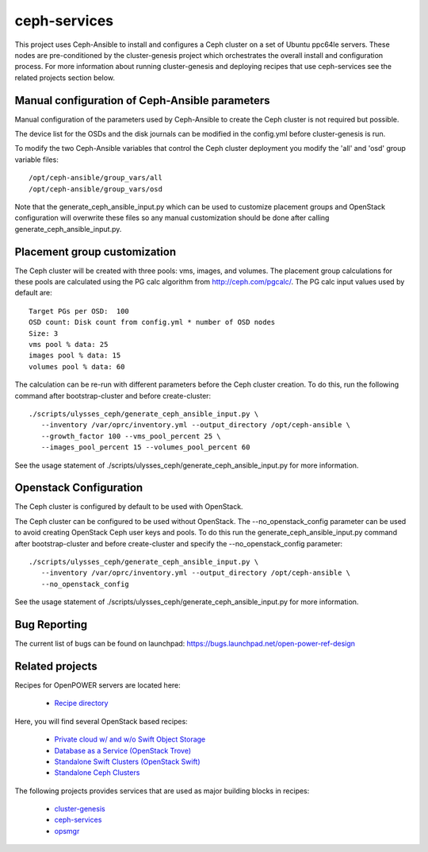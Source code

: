 ceph-services
=============

This project uses Ceph-Ansible to install and configures a Ceph cluster on a set
of Ubuntu ppc64le servers. These nodes are pre-conditioned by the
cluster-genesis project which orchestrates the overall install and configuration
process.  For more information about running cluster-genesis and deploying
recipes that use ceph-services see the related projects section below.

Manual configuration of Ceph-Ansible parameters
----------------------------------------------------

Manual configuration of the parameters used by Ceph-Ansible to create the Ceph
cluster is not required but possible.

The device list for the OSDs and the disk journals can be modified in the config.yml
before cluster-genesis is run.

To modify the two Ceph-Ansible variables that control the Ceph cluster deployment
you modify the 'all' and 'osd' group variable files::

    /opt/ceph-ansible/group_vars/all
    /opt/ceph-ansible/group_vars/osd

Note that the generate_ceph_ansible_input.py which can be used to customize placement
groups and OpenStack configuration will overwrite these files so any manual
customization should be done after calling generate_ceph_ansible_input.py.

Placement group customization
------------------------------

The Ceph cluster will be created with three pools: vms, images, and volumes. The
placement group calculations for these pools are calculated using the PG calc
algorithm from http://ceph.com/pgcalc/.  The PG calc input values used by default are::

    Target PGs per OSD:  100
    OSD count: Disk count from config.yml * number of OSD nodes
    Size: 3
    vms pool % data: 25
    images pool % data: 15
    volumes pool % data: 60

The calculation can be re-run with different parameters before the Ceph cluster creation.
To do this, run the following command after bootstrap-cluster and before create-cluster::

    ./scripts/ulysses_ceph/generate_ceph_ansible_input.py \
       --inventory /var/oprc/inventory.yml --output_directory /opt/ceph-ansible \
       --growth_factor 100 --vms_pool_percent 25 \
       --images_pool_percent 15 --volumes_pool_percent 60

See the usage statement of ./scripts/ulysses_ceph/generate_ceph_ansible_input.py
for more information.

Openstack Configuration
------------------------
The Ceph cluster is configured by default to be used with OpenStack.

The Ceph cluster can be configured to be used without OpenStack. The --no_openstack_config
parameter can be used to avoid creating OpenStack Ceph user keys and pools.  To do this
run the generate_ceph_ansible_input.py command after bootstrap-cluster and before
create-cluster and specify the --no_openstack_config parameter::

    ./scripts/ulysses_ceph/generate_ceph_ansible_input.py \
       --inventory /var/oprc/inventory.yml --output_directory /opt/ceph-ansible \
       --no_openstack_config

See the usage statement of ./scripts/ulysses_ceph/generate_ceph_ansible_input.py
for more information.

Bug Reporting
-------------
The current list of bugs can be found on launchpad:
https://bugs.launchpad.net/open-power-ref-design

Related projects
----------------

Recipes for OpenPOWER servers are located here:

    - `Recipe directory <https://github.com/open-power-ref-design/>`_

Here, you will find several OpenStack based recipes:

    - `Private cloud w/ and w/o Swift Object Storage <https://github.com/open-power-ref-design/private-compute-cloud/blob/master/README.rst>`_
    - `Database as a Service (OpenStack Trove) <https://github.com/open-power-ref-design/dbaas/blob/master/README-dbaas.rst>`_
    - `Standalone Swift Clusters (OpenStack Swift) <https://github.com/open-power-ref-design/standalone-swift/blob/master/README-swift.rst>`_
    - `Standalone Ceph Clusters <https://github.com/open-power-ref-design/standalone-ceph/blob/master/README-swift.rst>`_

The following projects provides services that are used as major building blocks in
recipes:

    - `cluster-genesis <https://github.com/open-power-ref-design-toolkit/cluster-genesis>`_
    - `ceph-services <https://github.com/open-power-ref-design-toolkit/ceph-services>`_
    - `opsmgr <https://github.com/open-power-ref-design-toolkit/opsmgr>`_

